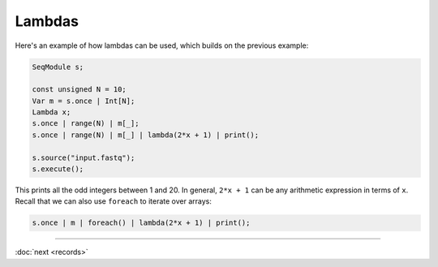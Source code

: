 Lambdas
=======

Here's an example of how lambdas can be used, which builds on the previous example:

.. code-block:: c++

    SeqModule s;

    const unsigned N = 10;
    Var m = s.once | Int[N];
    Lambda x;
    s.once | range(N) | m[_];
    s.once | range(N) | m[_] | lambda(2*x + 1) | print();

    s.source("input.fastq");
    s.execute();

This prints all the odd integers between 1 and 20. In general, ``2*x + 1`` can be any arithmetic expression in terms of ``x``. Recall that we can also use ``foreach`` to iterate over arrays:

.. code-block:: c++

    s.once | m | foreach() | lambda(2*x + 1) | print();

-----

:doc:`next <records>`
